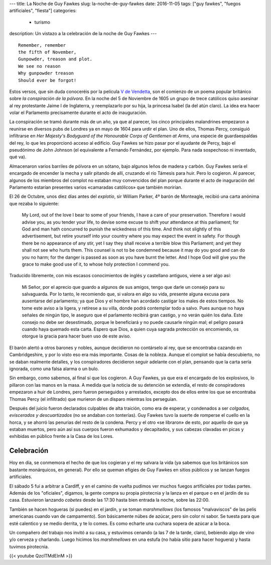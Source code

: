 ---
title: La Noche de Guy Fawkes
slug: la-noche-de-guy-fawkes
date: 2016-11-05
tags: ["guy fawkes", "fuegos artificiales", "fiesta"]
categories:
  - turismo
description: Un vistazo a la celebración de la noche de Guy Fawkes
---

.. figure:: /images/guy-fawkes-mask.png
   :width: 75%
   :align: center

::

  Remember, remember
  the fifth of November,
  Gunpowder, treason and plot.
  We see no reason
  Why gunpowder treason
  Should ever be forgot!

.. TEASER_END

Estos versos, que sin duda conoceréis por la película `V de
Vendetta`_, son el comienzo de un poema popular británico sobre *la
conspiración de la pólvora*. En la noche del 5 de Noviembre de 1605 un
grupo de trece católicos quiso asesinar al rey protestante Jaime I de
Inglaterra, y reemplazarlo por su hija, la princesa Isabel (la del
atún claro). La idea era hacer volar el Parlamento precisamente
durante el acto de inauguración.

.. _V de Vendetta: http://www.imdb.com/title/tt0434409/

La conspiración se tramó durante más de un año, ya que al parecer, los
cinco principales malandrines empezaron a reunirse en diversos pubs de
Londres ya en mayo de 1604 para urdir el plan. Uno de ellos, Thomas
Percy, consiguió infiltrarse en *Her Majesty's Bodyguard of the
Honourable Corps of Gentlemen at Arms*, una especie de guardaespaldas
del rey, lo que les proporcionó acceso al edificio. Guy Fawkes se hizo
pasar por el ayudante de Percy, bajo el pseudónimo de John Johnson (el
equivalente a Fernando Fernández, por ejemplo. Para nada sospechoso ni
inventado, qué va).

Almacenaron varios barriles de pólvora en un sótano, bajo algunos
leños de madera y carbón. Guy Fawkes sería el encargado de encender la
mecha y salir pitando de allí, cruzando el río Támesis para huir. Pero
lo cogieron. Al parecer, algunos de los miembros del complot no
estaban muy convencidos del plan porque durante el acto de inaguración
del Parlamento estarían presentes varios «camaradas católicos» que
también morirían.

El 26 de Octubre, unos diez días antes del *explotío*, sir William
Parker, 4º barón de Monteagle, recibió una carta anónima que rezaba lo
siguiente:

    My Lord, out of the love I bear to some of your friends, I have a
    care of your preservation. Therefore I would advise you, as you
    tender your life, to devise some excuse to shift your attendance
    at this parliament; for God and man hath concurred to punish the
    wickedness of this time. And think not slightly of this
    advertisement, but retire yourself into your country where you may
    expect the event in safety. For though there be no appearance of
    any stir, yet I say they shall receive a terrible blow this
    Parliament; and yet they shall not see who hurts them. This
    counsel is not to be condemned because it may do you good and can
    do you no harm; for the danger is passed as soon as you have burnt
    the letter. And I hope God will give you the grace to make good
    use of it, to whose holy protection I commend you.

Traducido libremente, con mis escasos conocimientos de inglés y
castellano antiguos, viene a ser algo así:

	Mi Señor, por el aprecio que guardo a algunos de sus amigos, tengo
	que darle un consejo para su salvaguarda. Por lo tanto, le
	recomiendo que, si valora en algo su vida, presente alguna excusa
	para ausentarse del parlamento; ya que Dios y el hombre han
	acordado castigar los males de estos tiempos. No tome este aviso a
	la ligera, y retírese a su villa, donde podrá contemplar todo a
	salvo. Pues aunque no haya señales de ningún tipo, le aseguro que
	el parlamento recibirá gran castigo, y no verán quién los
	daña. Este consejo no debe ser desestimado, porque le beneficiará
	y no puede causarle ningún mal; el peligro pasará cuando haya
	quemado esta carta. Espero que Dios, a quien cuya sagrada
	protección os encomiendo, os otorgue la gracia para hacer buen uso
	de este aviso.


El barón alertó a otros barones y nobles, aunque decidieron no
contárselo al rey, que se encontraba cazando en Cambridgeshire, y por
lo visto eso era más importante. Cosas de la nobleza. Aunque el
complot se había descubierto, no se daban realmente detalles, y los
conspiradores decidieron seguir adelante con el plan, pensando que la
carta sería ignorada, como una falsa alarma o un bulo.

Sin embargo, como sabemos, al final sí que los cogieron. A Guy Fawkes,
ya que era el encargado de los explosivos, lo pillaron con las manos
en la masa. A medida que la noticia de su detención se extendía, el
resto de conspiradores empezaron a huir de Londres, pero fueron
perseguidos y arrestados, excepto dos de ellos entre los que se
encontraba Thomas Percy (el infiltrado) que murieron de un disparo
mientras los perseguían.

Después del juicio fueron declarados culpables de alta traición, como
era de esperar, y condenados a ser *colgados, eviscerados y
descuartizados* (no se andaban con tonterías). Guy Fawkes tuvo la
suerte de romperse el cuello en la horca, y se ahorró las penurias del
resto de la condena. Percy y el otro «se libraron» de esto, por
aquello de que ya estaban muertos, pero aún así sus cuerpos fueron
exhumados y decapitados, y sus cabezas clavadas en picas y exhibidas
en público frente a la Casa de los Lores.

Celebración
-----------

Hoy en día, se conmemora el hecho de que los cogieran y el rey salvara
la vida (ya sabemos que los británicos son bastante monárquicos, en
general). Por ello se queman efigies de Guy Fawkes en sitios públicos
y se lanzan fuegos artificiales.

El sábado 5 fui a arbitrar a Cardiff, y en el camino de vuelta pudimos
ver muchos fuegos artificiales por todas partes. Además de los
"oficiales", digamos, la gente compra su propia pirotecnia y la lanza
en el parque o en el jardín de su casa. Estuvieron lanzando *cobetes*
desde las 17:30 hasta bien entrada la noche, sobre las 22:00.

También se hacen hogueras (si puedes) en el jardín, y se toman
*marshmellows* (los famosos "malvaviscos" de las pelis americanas
cuando van de campamento). Son básicamente núbes de azúcar, pero sin
color ni sabor. Se tuesta para que esté calentico y se medio derrita,
y te lo comes. Es como echarte una cuchara sopera de azúcar a la boca.

Un compañero del trabajo nos invitó a su casa, y estuvimos cenando (a
las 7 de la tarde, claro), bebiendo algo de vino y/o cerveza y
charlando. Luego hicimos los *marshmellows* en una estufa (no había
sitio para hacer hoguera) y hasta tuvimos pirotecnia.

{{< youtube QzclTMdElnM >}}
